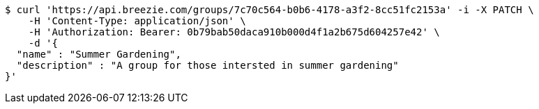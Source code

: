[source,bash]
----
$ curl 'https://api.breezie.com/groups/7c70c564-b0b6-4178-a3f2-8cc51fc2153a' -i -X PATCH \
    -H 'Content-Type: application/json' \
    -H 'Authorization: Bearer: 0b79bab50daca910b000d4f1a2b675d604257e42' \
    -d '{
  "name" : "Summer Gardening",
  "description" : "A group for those intersted in summer gardening"
}'
----